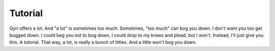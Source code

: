 Tutorial
====
Qyri offers a lot. And "a lot" is sometimes too much. Sometimes, "too much" can bog you down. I don't want you too get bogged down. I could beg you not to bog down, I could drop to my knees and plead, but I won't. Instead, I'll just give you this. A tutorial. That way, a lot, is really a bunch of littles. And a little won't bog you down.
